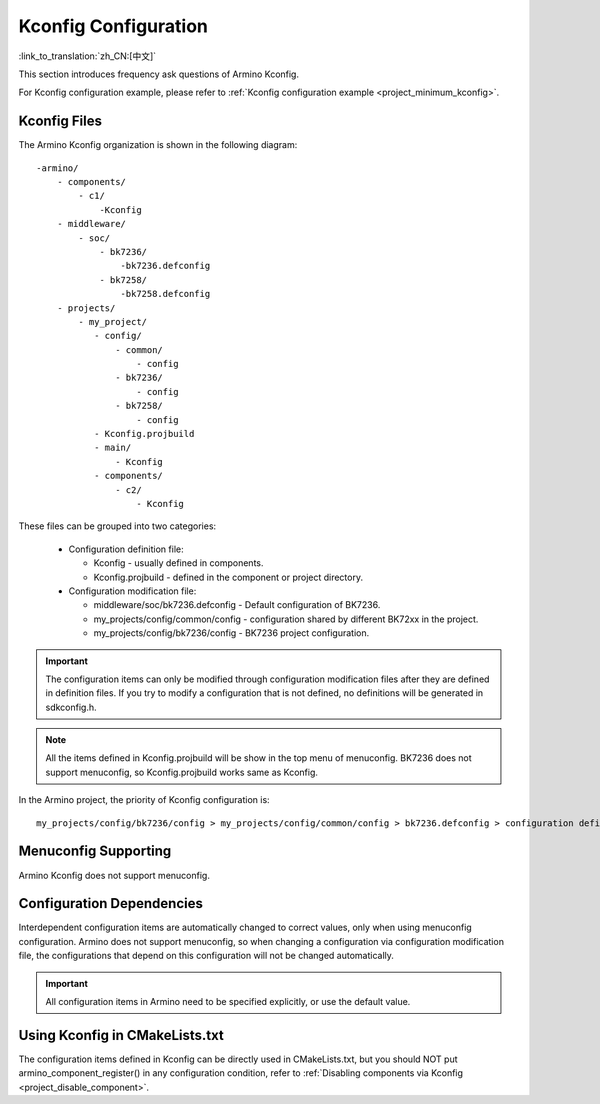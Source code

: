 .. _bk_config_kconfig:

Kconfig Configuration
==========================

:link_to_translation:`zh_CN:[中文]`

This section introduces frequency ask questions of Armino Kconfig.

For Kconfig configuration example, please refer to :ref:`Kconfig configuration example <project_minimum_kconfig>`.

Kconfig Files
----------------------------------------------------------

The Armino Kconfig organization is shown in the following diagram:

::

     -armino/
         - components/
             - c1/
                 -Kconfig
         - middleware/
             - soc/
                 - bk7236/
                     -bk7236.defconfig
                 - bk7258/
                     -bk7258.defconfig
         - projects/
             - my_project/
                - config/
                    - common/
                        - config
                    - bk7236/
                        - config
                    - bk7258/
                        - config
                - Kconfig.projbuild
                - main/
                    - Kconfig
                - components/
                    - c2/
                        - Kconfig

These files can be grouped into two categories:

  - Configuration definition file:

    - Kconfig - usually defined in components.
    - Kconfig.projbuild - defined in the component or project directory.
  - Configuration modification file:

    - middleware/soc/bk7236.defconfig - Default configuration of BK7236.
    - my_projects/config/common/config - configuration shared by different BK72xx in the project.
    - my_projects/config/bk7236/config - BK7236 project configuration.

.. important::

   The configuration items can only be modified through configuration modification files after they are defined in definition files.
   If you try to modify a configuration that is not defined, no definitions will be generated in sdkconfig.h.

.. note::

   All the items defined in Kconfig.projbuild will be show in the top menu of menuconfig. BK7236 does not support menuconfig, so Kconfig.projbuild
   works same as Kconfig.

In the Armino project, the priority of Kconfig configuration is::

 my_projects/config/bk7236/config > my_projects/config/common/config > bk7236.defconfig > configuration definition files

Menuconfig Supporting
----------------------------------------------------------

Armino Kconfig does not support menuconfig.

Configuration Dependencies
----------------------------------------------------------

Interdependent configuration items are automatically changed to correct values, only when using menuconfig configuration.
Armino does not support menuconfig, so when changing a configuration via configuration modification file,
the configurations that depend on this configuration will not be changed automatically.

.. important::

  All configuration items in Armino need to be specified explicitly, or use the default value.

Using Kconfig in CMakeLists.txt
----------------------------------------------------------

The configuration items defined in Kconfig can be directly used in CMakeLists.txt, but you should NOT put
armino_component_register() in any configuration condition, refer to :ref:`Disabling components via Kconfig <project_disable_component>`.



